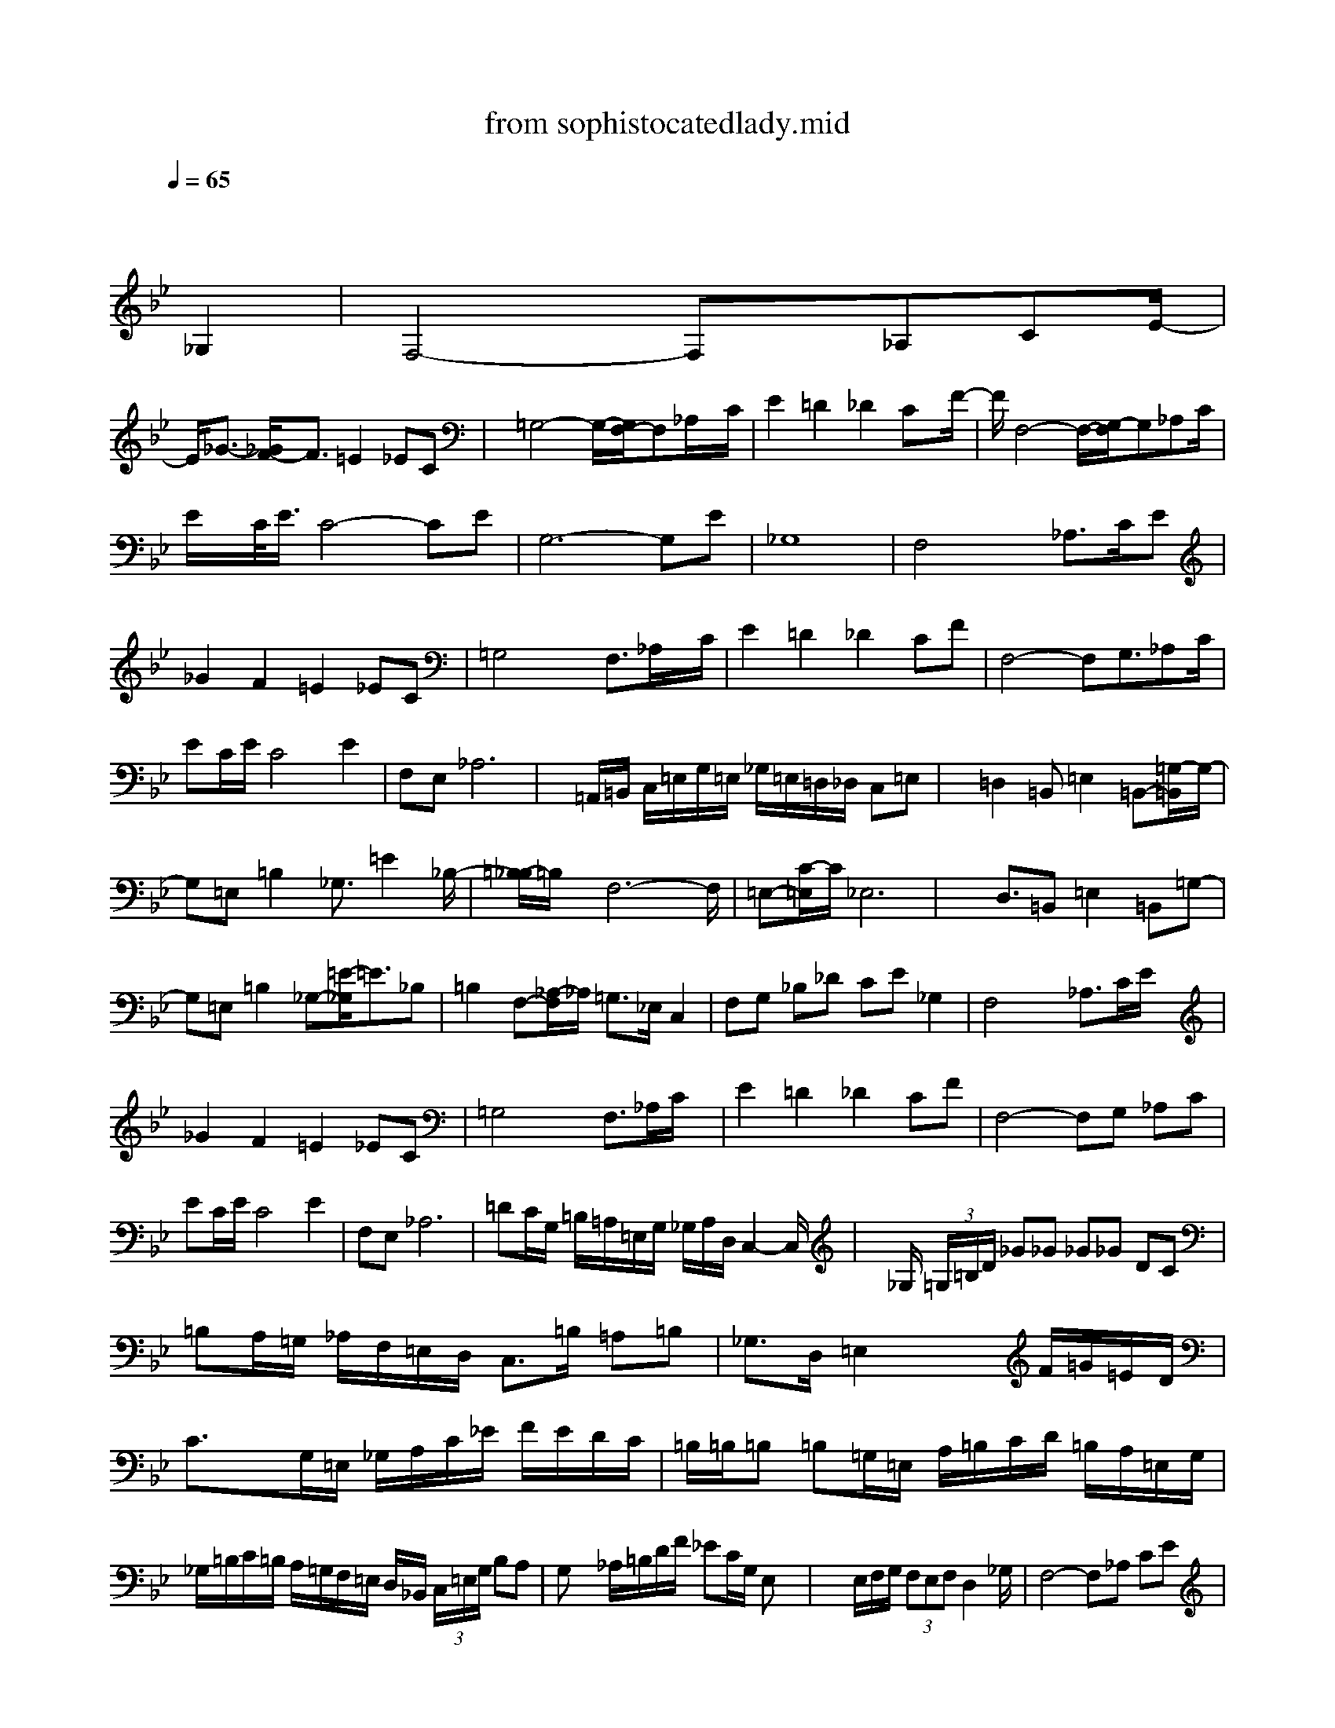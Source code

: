 X: 1
T: from sophistocatedlady.mid
M: 4/4
L: 1/8
Q:1/4=65
% Last note suggests Locrian mode tune
K:Bb % 2 flats
% Sophisticated Lady
% "Sophisticated Lady"
% Sequenced for GMIDI by
% GaryW0001 (@AOL.com)
% Music by Duke Ellington
% Original Arrangement by
% Barrie Lee Hall, Jr.
% -<>-<>-<>-<>-
% "Sophisticated
% \0x05     Lady"
% Transcribed
% & Sequenced
% For GMIDI by
% GaryW0001
% Composed by:
% Duke Ellington
% Arranged by
% Barrie Lee Hall
% Tempo = 65
% Comments?
% -<>-<>-<>-<>-
V:1
% Solo Bari Sax
%%MIDI program 0
x8| \
x8| \
x6 
% Sophisticated Lady
% "Sophisticated Lady"
% Sequenced for GMIDI by
% GaryW0001 (@AOL.com)
% Music by Duke Ellington
% Original Arrangement by
% Barrie Lee Hall, Jr.
_G,2| \
F,4- F,x/2_A,CE/2-|
E/2_G3/2- [_G/2F/2-]F3/2 =E2 _EC| \
x/2=G,4-G,/2-[G,/2F,/2-]F,_A,/2x/2C/2| \
E2 =D2 _D2 Cx/2F/2-| \
F/2F,4-F,/2-[G,/2-F,/2]G,_A,C/2|
E/2x/2C/2<E/2 C4- CE| \
G,6- G,E| \
_G,8| \
F,4 x_A,>CE|
_G2 F2 =E2 _EC| \
=G,4 xF,3/2_A,/2x/2C/2| \
E2 =D2 _D2 CF| \
F,4- F,G,3/2_A,C/2|
EC/2E/2 C4 E2| \
F,E, _A,6| \
x=A,,/2=B,,/2 C,/2=E,/2G,/2=E,/2 _G,/2=E,/2=D,/2_D,/2 C,=E,| \
x=D,2=B,, =E,2 =B,,-[=G,/2-=B,,/2]G,/2-|
G,=E, =B,2 _G,3/2=E2_B,/2-| \
[=B,/2-_B,/2]=B,/2x/2F,6-F,/2| \
=E,-[C/2-=E,/2]C/2 _E,6| \
x3/2D,3/2=B,, =E,2 =B,,=G,-|
G,=E, =B,2 _G,-[=E/2-_G,/2]=E3/2_B,| \
=B,2 F,-[_A,/2-F,/2]_A,/2 =G,>_E, C,2| \
F,G, _B,_D CE _G,2| \
F,4 x_A,>CE/2x/2|
_G2 F2 =E2 _EC| \
=G,4 xF,>_A,C/2x/2| \
E2 =D2 _D2 CF| \
F,4- F,G, _A,C|
EC/2E/2 C4 E2| \
F,E, _A,6| \
=DC/2G,/2 =B,/2=A,/2=E,/2G,/2 _G,/2A,/2D,/2C,2-C,/2| \
x/2_G,/2 (3=G,/2=B,/2D/2 _G_G _G_G DC|
=B,A,/2=G,/2 _A,/2F,/2=E,/2D,/2 C,3/2=B,/2 =A,=B,| \
_G,3/2D,/2 =E,2 x2 F/2=G/2=E/2D/2| \
C3/2x3/2G,/2=E,/2 _G,/2A,/2C/2_E/2 F/2E/2D/2C/2| \
=B,/2=B,/2=B, =B,=G,/2=E,/2 A,/2=B,/2C/2D/2 =B,/2A,/2=E,/2G,/2|
_G,/2=B,/2C/2=B,/2 A,/2=G,/2F,/2=E,/2 D,/2_B,,/2 (3C,/2=E,/2G,/2 B,A,| \
G,x _A,/2=B,/2D/2F/2 _EC/2G,/2 E,x| \
x2 E,/2F,/2G,/2 (3F,E,F,D,2_G,/2| \
F,4- F,_A, CE|
_G/2=E/2_D/2_G/2 =E/2=D/2C/2F/2 =E/2D/2=B,/2=E/2 _Ex| \
x4 xF, _A,C| \
E2 D2 _D2 CF,| \
_A,/2_B,/2_A,4=G, _A,C|
 (3ECE C4 C2| \
F8-| \
F_G/2F/2  (3E=DC B,/2=A,/2 (3C,E,_G,_A,/2=G,/2| \
x/2_G,/2-[_A,/2-_G,/2]_A,/2 F,4- F,_A,/2-[C/2-_A,/2]|
C/2x/2E2<_G2F3| \
=E4<_E4| \
B/2B/2=G/2G/2 _A/2_A/2E/2E/2 G/2G/2_D/2_D/2 E/2E/2B,/2B,/2| \
E/2E/2B,/2B,/2 =D/2D/2_A,/2_A,/2 B,/2B,/2G,/2G,/2 _A,/2_A,/2E,/2E,/2|
C,3G/2E/2 FC B,E| \
_D>=B, _D/2=B,/2_A,/2=B,4-=B,/2| \
x2 x/2F,,/2 (3_G,,/2_B,,/2_D,/2 F,/2>_G,/2F,/2>E,/2 _D,/2x/2B,/2=A,/2-| \
A,3/2 (3_A,=A,_A,_G,4-_G,/2|
x2 E,,/2=E,,/2_A,,/2=B,,/2 _E,=D, =B,,_B,,| \
=A,,4 A,,4| \
_A,,4 =G,,/2_A,,/2 (3B,,C,E,G,/2_A,/2| \
x/2C/2-[=E/2-C/2]=E/2 _E6-|
E4 

